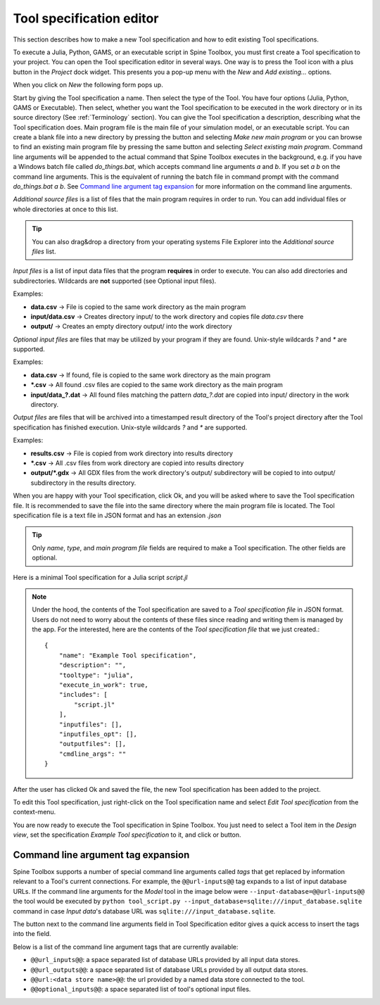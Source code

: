 .. Tool specification editor documentation
   Created 15.1.2019

.. |file| image:: ../../spinetoolbox/ui/resources/file.svg
   :width: 16
.. |play-all| image:: ../../spinetoolbox/ui/resources/project_item_icons/play-circle-solid.svg
   :width: 16
.. |play-selected| image:: ../../spinetoolbox/ui/resources/project_item_icons/play-circle-regular.svg
   :width: 16
.. |insert-tag| image:: ../../spinetoolbox/ui/resources/double-at.svg
   :width: 16

.. _Tool specification editor:

*************************
Tool specification editor
*************************

This section describes how to make a new Tool specification and how to edit existing Tool specifications.

To execute a Julia, Python, GAMS, or an executable script in Spine Toolbox, you must first create a Tool
specification to your project. You can open the Tool specification editor in several ways. One way is to press the
Tool icon with a plus button in the *Project* dock widget. This presents you a pop-up menu with the *New*
and *Add existing...* options.

.. image:: img/open_tool_specification_editor.png
   :align: center

When you click on *New* the following form pops up.

.. image:: img/edit_tool_specification_blank.png
   :align: center

Start by giving the Tool specification a name. Then select the type of the Tool. You have four options (Julia,
Python, GAMS or Executable). Then select, whether you want the Tool specification to be executed in the work directory or
in its source directory (See :ref:`Terminology` section). You can give the Tool specification a description,
describing what the Tool specification does. Main program file is the main file of your simulation model, or an
executable script. You can create a blank file into a new directory by pressing the |file| button and selecting
*Make new main program* or you can browse to find an existing main program file by pressing the same button and
selecting *Select existing main program*. Command line arguments will be appended to the actual command that
Spine Toolbox executes in the background, e.g. if you have a Windows batch file called *do_things.bat*, which
accepts command line arguments *a* and *b*. If you set *a b* on the command line arguments. This is the equivalent
of running the batch file in command prompt with the command *do_things.bat a b*.
See `Command line argument tag expansion`_ for more information on the command line arguments.

*Additional source files* is a list of files that the main program requires in order to run. You can add
individual files or whole directories at once to this list.

.. tip:: You can also drag&drop a directory from your operating systems File Explorer into the *Additional
   source files* list.

*Input files* is a list of input data files that the program **requires** in order to execute. You can also add
directories and subdirectories. Wildcards are **not** supported (see Optional input files).

Examples:

- **data.csv** -> File is copied to the same work directory as the main program
- **input/data.csv** -> Creates directory input/ to the work directory and copies file *data.csv* there
- **output/** -> Creates an empty directory output/ into the work directory

*Optional input files* are files that may be utilized by your program if they are found. Unix-style wildcards
*?* and *\** are supported.

Examples:

- **data.csv** -> If found, file is copied to the same work directory as the main program
- **\*.csv** -> All found .csv files are copied to the same work directory as the main program
- **input/data_?.dat** -> All found files matching the pattern *data_?.dat* are copied into input/ directory in
  the work directory.

*Output files* are files that will be archived into a timestamped result directory of the Tool's project directory
after the Tool specification has finished execution. Unix-style wildcards *?* and *\** are supported.

Examples:

- **results.csv** -> File is copied from work directory into results directory
- **\*.csv** -> All .csv files from work directory are copied into results directory
- **output/*.gdx** -> All GDX files from the work directory's output/ subdirectory will be copied to into output/
  subdirectory in the results directory.

When you are happy with your Tool specification, click Ok, and you will be asked where to save the Tool specification file.
It is recommended to save the file into the same directory where the main program file is located. The Tool
specification file is a text file in JSON format and has an extension *.json*

.. tip:: Only *name*, *type*, and *main program file* fields are required to make a Tool specification. The other
   fields are optional.

Here is a minimal Tool specification for a Julia script *script.jl*

.. image:: img/minimal_tool_specification.png
   :align: center


.. note::

   Under the hood, the contents of the Tool specification are saved to a *Tool specification file* in JSON
   format. Users do not need to worry about the contents of these files since reading and writing them is
   managed by the app. For the interested, here are the contents of the *Tool specification file* that we
   just created.::

      {
          "name": "Example Tool specification",
          "description": "",
          "tooltype": "julia",
          "execute_in_work": true,
          "includes": [
              "script.jl"
          ],
          "inputfiles": [],
          "inputfiles_opt": [],
          "outputfiles": [],
          "cmdline_args": ""
      }

After the user has clicked Ok and saved the file, the new Tool specification has been added to the project.

.. image:: img/project_dock_widget_with_one_tool_specification.png
   :align: center

To edit this Tool specification, just right-click on the Tool specification name and select `Edit Tool specification` from the
context-menu.

You are now ready to execute the Tool specification in Spine Toolbox. You just need to select a Tool item in the
*Design view*, set the specification *Example Tool specification* to it, and click |play-all| or |play-selected|
button.

Command line argument tag expansion
-----------------------------------

Spine Toolbox supports a number of special command line arguments called *tags* that get replaced by information
relevant to a Tool's current connections. For example, the :literal:`@@url-inputs@@` tag expands to a list of input
database URLs. If the command line arguments for the *Model* tool in the image below were
:literal:`--input-database=@@url-inputs@@` the tool would be executed by
:literal:`python tool_script.py --input_database=sqlite:///input_database.sqlite` command
in case *Input data*'s database URL was :literal:`sqlite:///input_database.sqlite`.

.. image:: img/partial_dag_input_datastore-tool-output_data_store.png
   :align: center

The |insert-tag| button next to the command line arguments field in Tool Specification editor
gives a quick access to insert the tags into the field.

Below is a list of the command line argument tags that are currently available:

- :literal:`@@url_inputs@@`: a space separated list of database URLs provided by all input data stores.
- :literal:`@@url_outputs@@`: a space separated list of database URLs provided by all output data stores.
- :literal:`@@url:<data store name>@@`: the url provided by a named data store connected to the tool.
- :literal:`@@optional_inputs@@`: a space separated list of tool's optional input files.

